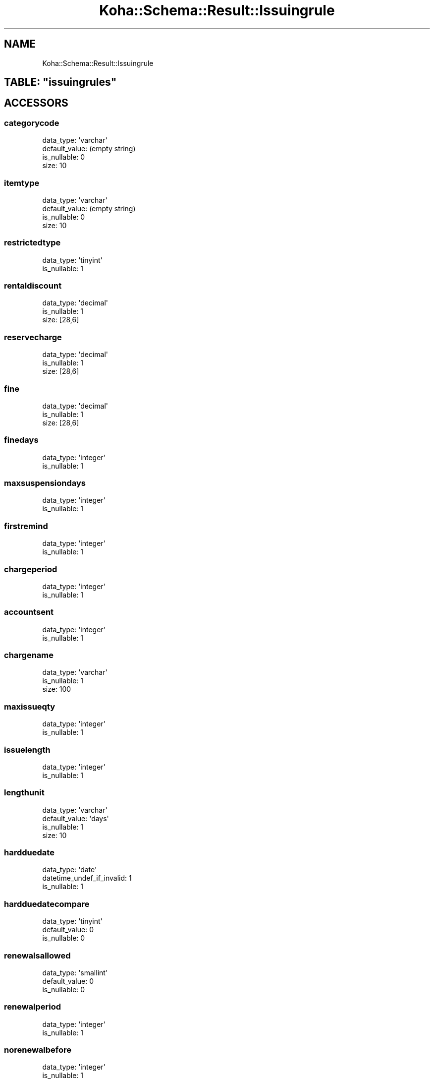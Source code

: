 .\" Automatically generated by Pod::Man 2.25 (Pod::Simple 3.16)
.\"
.\" Standard preamble:
.\" ========================================================================
.de Sp \" Vertical space (when we can't use .PP)
.if t .sp .5v
.if n .sp
..
.de Vb \" Begin verbatim text
.ft CW
.nf
.ne \\$1
..
.de Ve \" End verbatim text
.ft R
.fi
..
.\" Set up some character translations and predefined strings.  \*(-- will
.\" give an unbreakable dash, \*(PI will give pi, \*(L" will give a left
.\" double quote, and \*(R" will give a right double quote.  \*(C+ will
.\" give a nicer C++.  Capital omega is used to do unbreakable dashes and
.\" therefore won't be available.  \*(C` and \*(C' expand to `' in nroff,
.\" nothing in troff, for use with C<>.
.tr \(*W-
.ds C+ C\v'-.1v'\h'-1p'\s-2+\h'-1p'+\s0\v'.1v'\h'-1p'
.ie n \{\
.    ds -- \(*W-
.    ds PI pi
.    if (\n(.H=4u)&(1m=24u) .ds -- \(*W\h'-12u'\(*W\h'-12u'-\" diablo 10 pitch
.    if (\n(.H=4u)&(1m=20u) .ds -- \(*W\h'-12u'\(*W\h'-8u'-\"  diablo 12 pitch
.    ds L" ""
.    ds R" ""
.    ds C` ""
.    ds C' ""
'br\}
.el\{\
.    ds -- \|\(em\|
.    ds PI \(*p
.    ds L" ``
.    ds R" ''
'br\}
.\"
.\" Escape single quotes in literal strings from groff's Unicode transform.
.ie \n(.g .ds Aq \(aq
.el       .ds Aq '
.\"
.\" If the F register is turned on, we'll generate index entries on stderr for
.\" titles (.TH), headers (.SH), subsections (.SS), items (.Ip), and index
.\" entries marked with X<> in POD.  Of course, you'll have to process the
.\" output yourself in some meaningful fashion.
.ie \nF \{\
.    de IX
.    tm Index:\\$1\t\\n%\t"\\$2"
..
.    nr % 0
.    rr F
.\}
.el \{\
.    de IX
..
.\}
.\" ========================================================================
.\"
.IX Title "Koha::Schema::Result::Issuingrule 3"
.TH Koha::Schema::Result::Issuingrule 3 "2015-11-02" "perl v5.14.2" "User Contributed Perl Documentation"
.\" For nroff, turn off justification.  Always turn off hyphenation; it makes
.\" way too many mistakes in technical documents.
.if n .ad l
.nh
.SH "NAME"
Koha::Schema::Result::Issuingrule
.ie n .SH "TABLE: ""issuingrules"""
.el .SH "TABLE: \f(CWissuingrules\fP"
.IX Header "TABLE: issuingrules"
.SH "ACCESSORS"
.IX Header "ACCESSORS"
.SS "categorycode"
.IX Subsection "categorycode"
.Vb 4
\&  data_type: \*(Aqvarchar\*(Aq
\&  default_value: (empty string)
\&  is_nullable: 0
\&  size: 10
.Ve
.SS "itemtype"
.IX Subsection "itemtype"
.Vb 4
\&  data_type: \*(Aqvarchar\*(Aq
\&  default_value: (empty string)
\&  is_nullable: 0
\&  size: 10
.Ve
.SS "restrictedtype"
.IX Subsection "restrictedtype"
.Vb 2
\&  data_type: \*(Aqtinyint\*(Aq
\&  is_nullable: 1
.Ve
.SS "rentaldiscount"
.IX Subsection "rentaldiscount"
.Vb 3
\&  data_type: \*(Aqdecimal\*(Aq
\&  is_nullable: 1
\&  size: [28,6]
.Ve
.SS "reservecharge"
.IX Subsection "reservecharge"
.Vb 3
\&  data_type: \*(Aqdecimal\*(Aq
\&  is_nullable: 1
\&  size: [28,6]
.Ve
.SS "fine"
.IX Subsection "fine"
.Vb 3
\&  data_type: \*(Aqdecimal\*(Aq
\&  is_nullable: 1
\&  size: [28,6]
.Ve
.SS "finedays"
.IX Subsection "finedays"
.Vb 2
\&  data_type: \*(Aqinteger\*(Aq
\&  is_nullable: 1
.Ve
.SS "maxsuspensiondays"
.IX Subsection "maxsuspensiondays"
.Vb 2
\&  data_type: \*(Aqinteger\*(Aq
\&  is_nullable: 1
.Ve
.SS "firstremind"
.IX Subsection "firstremind"
.Vb 2
\&  data_type: \*(Aqinteger\*(Aq
\&  is_nullable: 1
.Ve
.SS "chargeperiod"
.IX Subsection "chargeperiod"
.Vb 2
\&  data_type: \*(Aqinteger\*(Aq
\&  is_nullable: 1
.Ve
.SS "accountsent"
.IX Subsection "accountsent"
.Vb 2
\&  data_type: \*(Aqinteger\*(Aq
\&  is_nullable: 1
.Ve
.SS "chargename"
.IX Subsection "chargename"
.Vb 3
\&  data_type: \*(Aqvarchar\*(Aq
\&  is_nullable: 1
\&  size: 100
.Ve
.SS "maxissueqty"
.IX Subsection "maxissueqty"
.Vb 2
\&  data_type: \*(Aqinteger\*(Aq
\&  is_nullable: 1
.Ve
.SS "issuelength"
.IX Subsection "issuelength"
.Vb 2
\&  data_type: \*(Aqinteger\*(Aq
\&  is_nullable: 1
.Ve
.SS "lengthunit"
.IX Subsection "lengthunit"
.Vb 4
\&  data_type: \*(Aqvarchar\*(Aq
\&  default_value: \*(Aqdays\*(Aq
\&  is_nullable: 1
\&  size: 10
.Ve
.SS "hardduedate"
.IX Subsection "hardduedate"
.Vb 3
\&  data_type: \*(Aqdate\*(Aq
\&  datetime_undef_if_invalid: 1
\&  is_nullable: 1
.Ve
.SS "hardduedatecompare"
.IX Subsection "hardduedatecompare"
.Vb 3
\&  data_type: \*(Aqtinyint\*(Aq
\&  default_value: 0
\&  is_nullable: 0
.Ve
.SS "renewalsallowed"
.IX Subsection "renewalsallowed"
.Vb 3
\&  data_type: \*(Aqsmallint\*(Aq
\&  default_value: 0
\&  is_nullable: 0
.Ve
.SS "renewalperiod"
.IX Subsection "renewalperiod"
.Vb 2
\&  data_type: \*(Aqinteger\*(Aq
\&  is_nullable: 1
.Ve
.SS "norenewalbefore"
.IX Subsection "norenewalbefore"
.Vb 2
\&  data_type: \*(Aqinteger\*(Aq
\&  is_nullable: 1
.Ve
.SS "auto_renew"
.IX Subsection "auto_renew"
.Vb 3
\&  data_type: \*(Aqtinyint\*(Aq
\&  default_value: 0
\&  is_nullable: 1
.Ve
.SS "reservesallowed"
.IX Subsection "reservesallowed"
.Vb 3
\&  data_type: \*(Aqsmallint\*(Aq
\&  default_value: 0
\&  is_nullable: 0
.Ve
.SS "branchcode"
.IX Subsection "branchcode"
.Vb 4
\&  data_type: \*(Aqvarchar\*(Aq
\&  default_value: (empty string)
\&  is_nullable: 0
\&  size: 10
.Ve
.SS "overduefinescap"
.IX Subsection "overduefinescap"
.Vb 3
\&  data_type: \*(Aqdecimal\*(Aq
\&  is_nullable: 1
\&  size: [28,6]
.Ve
.SH "PRIMARY KEY"
.IX Header "PRIMARY KEY"
.IP "\(bu" 4
\&\*(L"branchcode\*(R"
.IP "\(bu" 4
\&\*(L"categorycode\*(R"
.IP "\(bu" 4
\&\*(L"itemtype\*(R"
